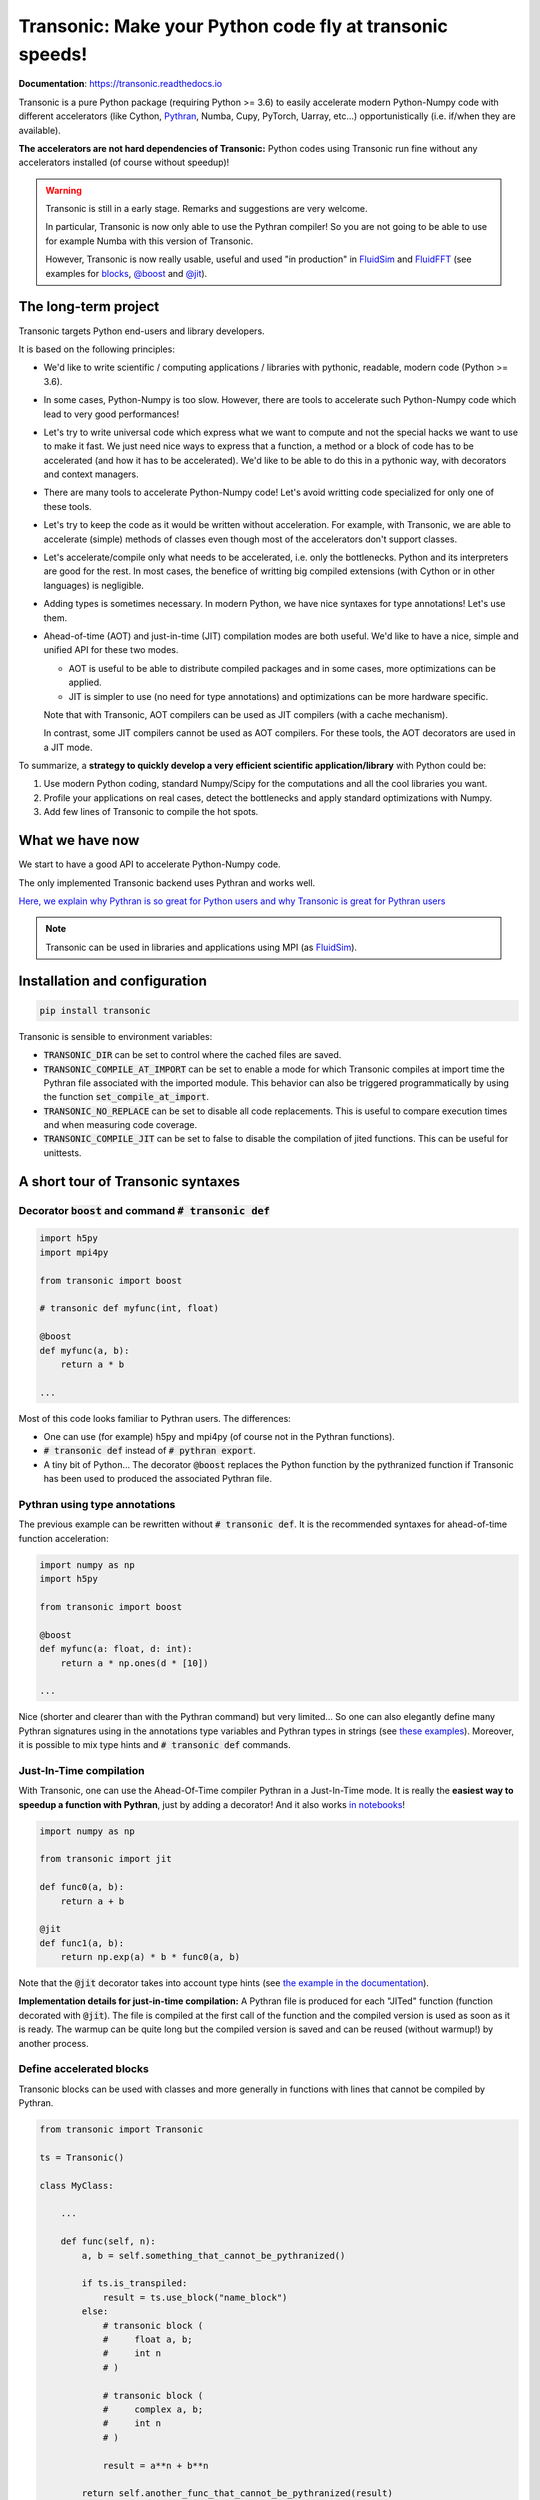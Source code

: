 Transonic: Make your Python code fly at transonic speeds!
=========================================================

|release| |docs| |coverage| |travis| |appveyor|

.. |release| image:: https://img.shields.io/pypi/v/transonic.svg
   :target: https://pypi.python.org/pypi/transonic/
   :alt: Latest version

.. |docs| image:: https://readthedocs.org/projects/transonic/badge/?version=latest
   :target: http://transonic.readthedocs.org
   :alt: Documentation status

.. |coverage| image:: https://codecov.io/bb/fluiddyn/transonic/branch/default/graph/badge.svg
   :target: https://codecov.io/bb/fluiddyn/transonic/branch/default/
   :alt: Code coverage

.. |travis| image:: https://travis-ci.org/fluiddyn/transonic.svg?branch=master
   :target: https://travis-ci.org/fluiddyn/transonic
   :alt: Travis CI status

.. |appveyor| image:: https://ci.appveyor.com/api/projects/status/i99h00kp0jliel8t?svg=true
   :target: https://ci.appveyor.com/project/fluiddyn/transonic
   :alt: AppVeyor status

**Documentation**: https://transonic.readthedocs.io

Transonic is a pure Python package (requiring Python >= 3.6) to easily
accelerate modern Python-Numpy code with different accelerators (like Cython,
`Pythran <https://github.com/serge-sans-paille/pythran>`_, Numba, Cupy,
PyTorch, Uarray, etc...) opportunistically (i.e. if/when they are available).

**The accelerators are not hard dependencies of Transonic:** Python codes using
Transonic run fine without any accelerators installed (of course without
speedup)!

.. warning ::

  Transonic is still in a early stage. Remarks and suggestions are very
  welcome.

  In particular, Transonic is now only able to use the Pythran compiler! So you
  are not going to be able to use for example Numba with this version of
  Transonic.

  However, Transonic is now really usable, useful and used "in production" in
  `FluidSim <https://bitbucket.org/fluiddyn/fluidsim>`_ and `FluidFFT
  <https://bitbucket.org/fluiddyn/fluidfft>`_ (see examples for `blocks
  <https://bitbucket.org/fluiddyn/fluidsim/src/default/fluidsim/base/time_stepping/pseudo_spect.py>`_,
  `@boost
  <https://bitbucket.org/fluiddyn/fluidfft/src/default/fluidfft/fft3d/operators.py>`_
  and `@jit
  <https://bitbucket.org/fluiddyn/fluidsim/src/default/fluidsim/solvers/plate2d/output/correlations_freq.py>`_).


The long-term project
---------------------

Transonic targets Python end-users and library developers.

It is based on the following principles:

- We'd like to write scientific / computing applications / libraries with
  pythonic, readable, modern code (Python >= 3.6).

- In some cases, Python-Numpy is too slow. However, there are tools to
  accelerate such Python-Numpy code which lead to very good performances!

- Let's try to write universal code which express what we want to compute and
  not the special hacks we want to use to make it fast. We just need nice ways
  to express that a function, a method or a block of code has to be accelerated
  (and how it has to be accelerated). We'd like to be able to do this in a
  pythonic way, with decorators and context managers.

- There are many tools to accelerate Python-Numpy code! Let's avoid writting
  code specialized for only one of these tools.

- Let's try to keep the code as it would be written without acceleration. For
  example, with Transonic, we are able to accelerate (simple) methods of
  classes even though most of the accelerators don't support classes.

- Let's accelerate/compile only what needs to be accelerated, i.e. only the
  bottlenecks. Python and its interpreters are good for the rest. In most
  cases, the benefice of writting big compiled extensions (with Cython or in
  other languages) is negligible.

- Adding types is sometimes necessary. In modern Python, we have nice syntaxes
  for type annotations! Let's use them.

- Ahead-of-time (AOT) and just-in-time (JIT) compilation modes are both useful.
  We'd like to have a nice, simple and unified API for these two modes.

  * AOT is useful to be able to distribute compiled packages and in some cases,
    more optimizations can be applied.

  * JIT is simpler to use (no need for type annotations) and optimizations can
    be more hardware specific.

  Note that with Transonic, AOT compilers can be used as JIT compilers (with a
  cache mechanism).

  In contrast, some JIT compilers cannot be used as AOT compilers. For these
  tools, the AOT decorators are used in a JIT mode.

To summarize, a **strategy to quickly develop a very efficient scientific
application/library** with Python could be:

1. Use modern Python coding, standard Numpy/Scipy for the computations and all
   the cool libraries you want.

2. Profile your applications on real cases, detect the bottlenecks and apply
   standard optimizations with Numpy.

3. Add few lines of Transonic to compile the hot spots.

What we have now
----------------

We start to have a good API to accelerate Python-Numpy code.

The only implemented Transonic backend uses Pythran and works well.

`Here, we explain why Pythran is so great for Python users and why Transonic is
great for Pythran users
<https://transonic.readthedocs.io/en/latest/pythran_backend.html>`_

.. note ::

  Transonic can be used in libraries and applications using MPI (as
  `FluidSim <https://bitbucket.org/fluiddyn/fluidsim>`_).

.. _compile-at-import :

Installation and configuration
------------------------------

.. code ::

   pip install transonic

Transonic is sensible to environment variables:

- :code:`TRANSONIC_DIR` can be set to control where the cached files are
  saved.

- :code:`TRANSONIC_COMPILE_AT_IMPORT` can be set to enable a mode for which
  Transonic compiles at import time the Pythran file associated with the
  imported module. This behavior can also be triggered programmatically by using
  the function :code:`set_compile_at_import`.

- :code:`TRANSONIC_NO_REPLACE` can be set to disable all code replacements.
  This is useful to compare execution times and when measuring code coverage.

- :code:`TRANSONIC_COMPILE_JIT` can be set to false to disable the
  compilation of jited functions. This can be useful for unittests.


A short tour of Transonic syntaxes
-------------------------------------

Decorator :code:`boost` and command :code:`# transonic def`
~~~~~~~~~~~~~~~~~~~~~~~~~~~~~~~~~~~~~~~~~~~~~~~~~~~~~~~~~~~

.. code :: python

    import h5py
    import mpi4py

    from transonic import boost

    # transonic def myfunc(int, float)

    @boost
    def myfunc(a, b):
        return a * b

    ...

Most of this code looks familiar to Pythran users. The differences:

- One can use (for example) h5py and mpi4py (of course not in the Pythran
  functions).

- :code:`# transonic def` instead of :code:`# pythran export`.

- A tiny bit of Python... The decorator :code:`@boost` replaces the
  Python function by the pythranized function if Transonic has been used to
  produced the associated Pythran file.


Pythran using type annotations
~~~~~~~~~~~~~~~~~~~~~~~~~~~~~~

The previous example can be rewritten without :code:`# transonic def`. It is
the recommended syntaxes for ahead-of-time function acceleration:

.. code :: python

    import numpy as np
    import h5py

    from transonic import boost

    @boost
    def myfunc(a: float, d: int):
        return a * np.ones(d * [10])

    ...

Nice (shorter and clearer than with the Pythran command) but very limited... So
one can also elegantly define many Pythran signatures using in the annotations
type variables and Pythran types in strings (see `these examples
<https://transonic.readthedocs.io/en/latest/examples/type_hints.html>`_).
Moreover, it is possible to mix type hints and :code:`# transonic def` commands.

Just-In-Time compilation
~~~~~~~~~~~~~~~~~~~~~~~~

With Transonic, one can use the Ahead-Of-Time compiler Pythran in a
Just-In-Time mode. It is really the **easiest way to speedup a function with
Pythran**, just by adding a decorator! And it also works `in notebooks
<https://transonic.readthedocs.io/en/latest/ipynb/executed/demo_jit.html>`_!

.. code :: python

    import numpy as np

    from transonic import jit

    def func0(a, b):
        return a + b

    @jit
    def func1(a, b):
        return np.exp(a) * b * func0(a, b)

Note that the :code:`@jit` decorator takes into account type hints (see
`the example in the documentation
<https://transonic.readthedocs.io/en/latest/examples/using_jit.html>`_).

**Implementation details for just-in-time compilation:** A Pythran file is
produced for each "JITed" function (function decorated with :code:`@jit`). The
file is compiled at the first call of the function and the compiled version is
used as soon as it is ready. The warmup can be quite long but the compiled
version is saved and can be reused (without warmup!) by another process.


Define accelerated blocks
~~~~~~~~~~~~~~~~~~~~~~~~~

Transonic blocks can be used with classes and more generally in functions
with lines that cannot be compiled by Pythran.

.. code :: python

    from transonic import Transonic

    ts = Transonic()

    class MyClass:

        ...

        def func(self, n):
            a, b = self.something_that_cannot_be_pythranized()

            if ts.is_transpiled:
                result = ts.use_block("name_block")
            else:
                # transonic block (
                #     float a, b;
                #     int n
                # )

                # transonic block (
                #     complex a, b;
                #     int n
                # )

                result = a**n + b**n

            return self.another_func_that_cannot_be_pythranized(result)

For blocks, we need a little bit more of Python.

- At import time, we have :code:`ts = Transonic()`, which detects which
  Pythran module should be used and imports it. This is done at import time
  since we want to be very fast at run time.

- In the function, we define a block with three lines of Python and special
  Pythran annotations (:code:`# transonic block`). The 3 lines of Python are used
  (i) at run time to choose between the two branches (:code:`is_transpiled` or
  not) and (ii) at compile time to detect the blocks.

Note that the annotations in the command :code:`# transonic block` are different
(and somehow easier to write) than in the standard command :code:`# pythran
export`.

`Blocks can now also be defined with type hints!
<https://transonic.readthedocs.io/en/latest/examples/blocks.html>`_

.. warning ::

   I'm not satisfied by the syntax for Pythran blocks so I (PA) proposed an
   alternative syntax in `issue #29
   <https://bitbucket.org/fluiddyn/fluidpythran/issues/29>`_.

Python classes: :code:`@boost` and :code:`@jit` for methods
~~~~~~~~~~~~~~~~~~~~~~~~~~~~~~~~~~~~~~~~~~~~~~~~~~~~~~~~~~~~~~~~~

For simple methods **only using attributes**, we can write:

.. code :: python

    import numpy as np

    from transonic import boost

    A = "float[:]"

    @boost
    class MyClass:

        arr0: A
        arr1: A

        def __init__(self, n):
            self.arr0 = np.zeros(n)
            self.arr1 = np.zeros(n)

        @boost
        def compute(self, alpha: float):
            return (self.arr0 + self.arr1).mean() ** alpha

.. warning ::

   Calling another method in a Pythranized method is not yet supported!

More examples of how to use Transonic for Object Oriented Programing are
given `here
<https://transonic.readthedocs.io/en/latest/examples/methods.html>`__.


Make the Pythran files
----------------------

There is a command-line tool :code:`transonic` which makes the associated
Pythran files from Python files with annotations and transonic code. By
default and if Pythran is available, the Pythran files are compiled.

There is also a function :code:`make_backend_files` that can be used in a
setup.py like this:

.. code ::

    from pathlib import Path

    from transonic.dist import make_backend_files

    here = Path(__file__).parent.absolute()

    paths = ["fluidsim/base/time_stepping/pseudo_spect.py"]
    make_backend_files([here / path for path in paths], mocked_modules=["h5py"])

Note that the function :code:`make_backend_files` does not use compile the file
produced. The compilation has to be done after the call of this function (see
for example how it is done in the example package `example_package_fluidpythran
<https://bitbucket.org/fluiddyn/example_package_fluidpythran>`_ or in
`fluidsim's setup.py
<https://bitbucket.org/fluiddyn/fluidsim/src/default/setup.py>`_).

License
-------

Transonic is distributed under the CeCILL-B_ License, a BSD compatible
french license.

.. _CeCILL-B: http://www.cecill.info/index.en.html
